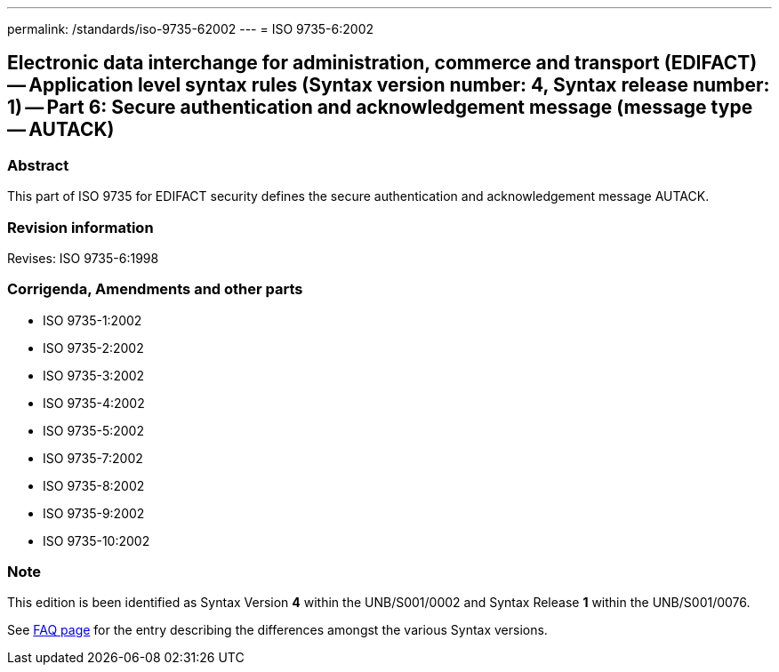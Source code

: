 ---
permalink: /standards/iso-9735-62002
---
= ISO 9735-6:2002

== Electronic data interchange for administration, commerce and transport (EDIFACT) -- Application level syntax rules (Syntax version number: 4, Syntax release number: 1) -- Part 6: Secure authentication and acknowledgement message (message type -- AUTACK)
=== Abstract
This part of ISO 9735 for EDIFACT security defines the secure authentication and acknowledgement message AUTACK.

=== Revision information
Revises: ISO 9735-6:1998

=== Corrigenda, Amendments and other parts
* ISO 9735-1:2002
* ISO 9735-2:2002
* ISO 9735-3:2002
* ISO 9735-4:2002
* ISO 9735-5:2002
* ISO 9735-7:2002
* ISO 9735-8:2002
* ISO 9735-9:2002
* ISO 9735-10:2002

=== Note
This edition is been identified as Syntax Version *4* within the UNB/S001/0002 and Syntax Release *1* within the UNB/S001/0076.

See link:/faq[FAQ page] for the entry describing the differences amongst the various Syntax versions.

